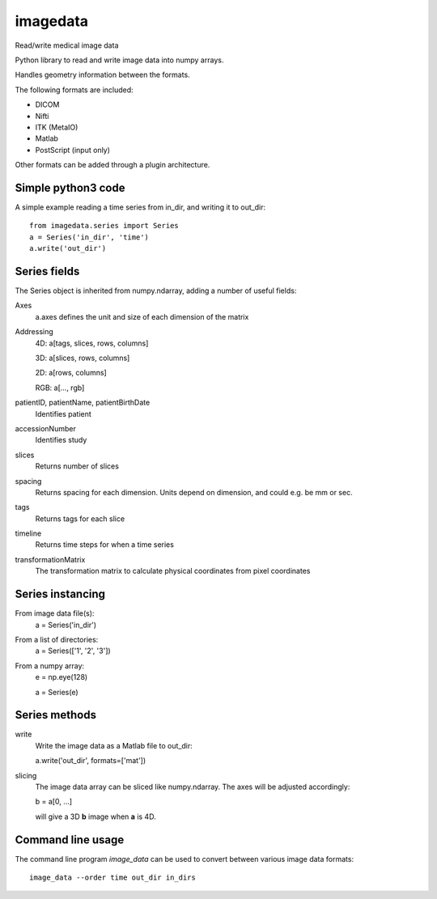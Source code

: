 imagedata
=========

Read/write medical image data

Python library to read and write image data into numpy arrays.

Handles geometry information between the formats.

The following formats are included:

* DICOM
* Nifti
* ITK (MetaIO)
* Matlab
* PostScript (input only)

Other formats can be added through a plugin architecture.

Simple python3 code
-------------------

A simple example reading a time series from in_dir, and writing it to out_dir::

  from imagedata.series import Series
  a = Series('in_dir', 'time')
  a.write('out_dir')
  
Series fields
-------------

The Series object is inherited from numpy.ndarray, adding a number of useful fields:

Axes
  a.axes defines the unit and size of each dimension of the matrix
  
Addressing
  4D: a[tags, slices, rows, columns]
  
  3D: a[slices, rows, columns]
  
  2D: a[rows, columns]
  
  RGB: a[..., rgb]
  
patientID, patientName, patientBirthDate
  Identifies patient

accessionNumber
  Identifies study

slices
  Returns number of slices
  
spacing
  Returns spacing for each dimension. Units depend on dimension, and could e.g. be mm or sec.
  
tags
  Returns tags for each slice
  
timeline
  Returns time steps for when a time series
  
transformationMatrix
  The transformation matrix to calculate physical coordinates from pixel coordinates

Series instancing
-----------------

From image data file(s):
  a = Series('in_dir')
  
From a list of directories:
  a = Series(['1', '2', '3'])

From a numpy array:
  e = np.eye(128)
  
  a = Series(e)

Series methods
--------------

write
  Write the image data as a Matlab file to out_dir:
  
  a.write('out_dir', formats=['mat'])

slicing
  The image data array can be sliced like numpy.ndarray. The axes will be adjusted accordingly:
  
  b = a[0, ...]
  
  will give a 3D **b** image when **a** is 4D.

Command line usage
------------------

The command line program *image_data* can be used to convert between various image data formats::

  image_data --order time out_dir in_dirs
